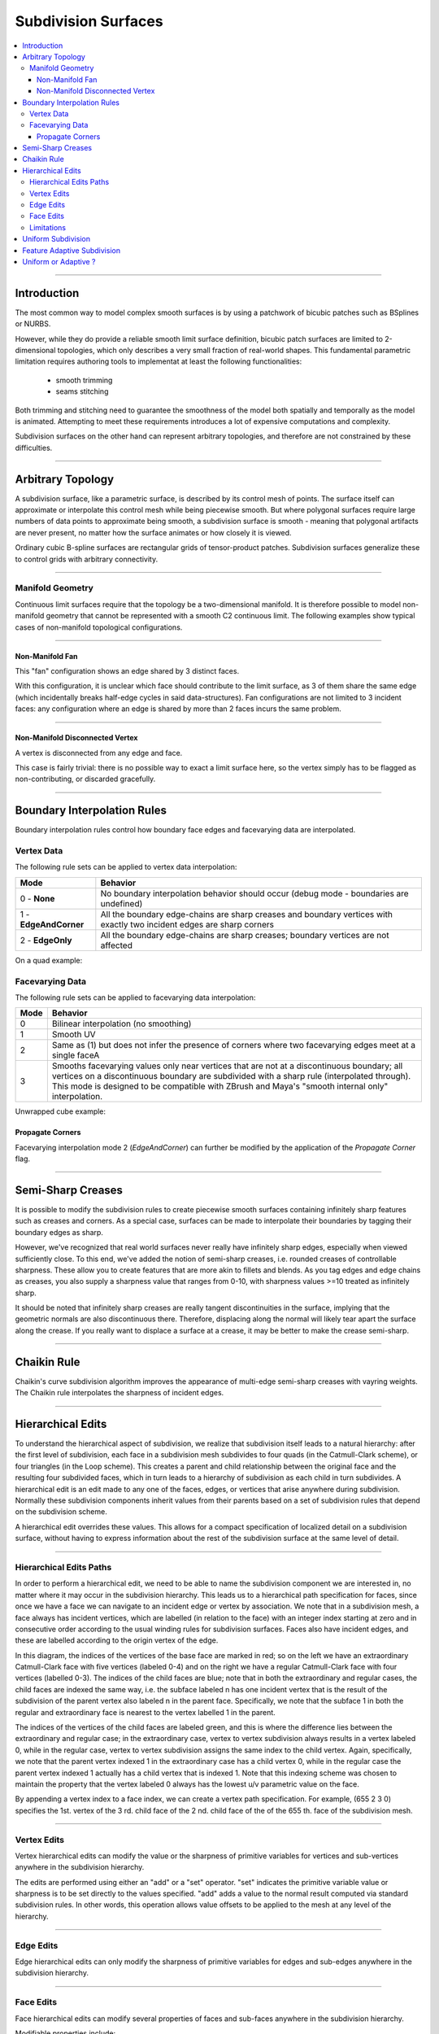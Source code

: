 ..
     Copyright 2013 Pixar

     Licensed under the Apache License, Version 2.0 (the "Apache License")
     with the following modification; you may not use this file except in
     compliance with the Apache License and the following modification to it:
     Section 6. Trademarks. is deleted and replaced with:

     6. Trademarks. This License does not grant permission to use the trade
        names, trademarks, service marks, or product names of the Licensor
        and its affiliates, except as required to comply with Section 4(c) of
        the License and to reproduce the content of the NOTICE file.

     You may obtain a copy of the Apache License at

         http://www.apache.org/licenses/LICENSE-2.0

     Unless required by applicable law or agreed to in writing, software
     distributed under the Apache License with the above modification is
     distributed on an "AS IS" BASIS, WITHOUT WARRANTIES OR CONDITIONS OF ANY
     KIND, either express or implied. See the Apache License for the specific
     language governing permissions and limitations under the Apache License.


Subdivision Surfaces
--------------------

.. contents::
   :local:
   :backlinks: none

----

Introduction
============

The most common way to model complex smooth surfaces is by using a patchwork of
bicubic patches such as BSplines or NURBS.

.. image:: images/torus.png
   :align: center
   :height: 200

However, while they do provide a reliable smooth limit surface definition, bicubic
patch surfaces are limited to 2-dimensional topologies, which only describes a
very small fraction of real-world shapes. This fundamental parametric limitation
requires authoring tools to implementat at least the following functionalities:

    - smooth trimming
    - seams stitching

Both trimming and stitching need to guarantee the smoothness of the model both
spatially and temporally as the model is animated. Attempting to meet these
requirements introduces a lot of expensive computations and complexity.

Subdivision surfaces on the other hand can represent arbitrary topologies, and
therefore are not constrained by these difficulties.

----

Arbitrary Topology
==================

A subdivision surface, like  a parametric surface, is described by its control mesh
of points. The surface itself can approximate or interpolate this control mesh
while being piecewise smooth. But where polygonal surfaces require large numbers
of data points to approximate being smooth, a subdivision surface is smooth -
meaning that polygonal artifacts are never present, no matter how the surface
animates or how closely it is viewed.

Ordinary cubic B-spline surfaces are rectangular grids of tensor-product patches.
Subdivision surfaces generalize these to control grids with arbitrary connectivity.

.. raw:: html

    <center>
      <p align="center">
        <IMG src="images/tetra.0.jpg" style="width: 20%;">
        <IMG src="images/tetra.1.jpg" style="width: 20%;">
        <IMG src="images/tetra.2.jpg" style="width: 20%;">
        <IMG src="images/tetra.3.jpg" style="width: 20%;">
      </p>
    </center>

----

Manifold Geometry
*****************

Continuous limit surfaces require that the topology be a two-dimensional
manifold. It is therefore possible to model non-manifold geometry that cannot
be represented with a smooth C2 continuous limit. The following examples show
typical cases of non-manifold topological configurations.

----

Non-Manifold Fan
++++++++++++++++

This "fan" configuration shows an edge shared by 3 distinct faces.

.. image:: images/nonmanifold_fan.png
   :align: center
   :target: images/nonmanifold_fan.png

With this configuration, it is unclear which face should contribute to the
limit surface, as 3 of them share the same edge (which incidentally breaks
half-edge cycles in said data-structures). Fan configurations are not limited
to 3 incident faces: any configuration where an edge is shared by more than
2 faces incurs the same problem.

----

Non-Manifold Disconnected Vertex
++++++++++++++++++++++++++++++++

A vertex is disconnected from any edge and face.

.. image:: images/nonmanifold_vert.png
   :align: center
   :target: images/nonmanifold_vert.png

This case is fairly trivial: there is no possible way to exact a limit surface here,
so the vertex simply has to be flagged as non-contributing, or discarded gracefully.

----

Boundary Interpolation Rules
============================

Boundary interpolation rules control how boundary face edges and facevarying data
are interpolated.

Vertex Data
***********

The following rule sets can be applied to vertex data interpolation:

+------------------------+----------------------------------------------------------+
| Mode                   | Behavior                                                 |
+========================+==========================================================+
| 0 - **None**           | No boundary interpolation behavior should occur          |
|                        | (debug mode - boundaries are undefined)                  |
+------------------------+----------------------------------------------------------+
| 1 - **EdgeAndCorner**  | All the boundary edge-chains are sharp creases and       |
|                        | boundary vertices with exactly two incident edges are    |
|                        | sharp corners                                            |
+------------------------+----------------------------------------------------------+
| 2 - **EdgeOnly**       | All the boundary edge-chains are sharp creases; boundary |
|                        | vertices are not affected                                |
|                        |                                                          |
+------------------------+----------------------------------------------------------+

On a quad example:

.. image:: images/vertex_boundary.png
   :align: center
   :target: images/vertex_boundary.png


Facevarying Data
****************

The following rule sets can be applied to facevarying data interpolation:

+--------+----------------------------------------------------------+
| Mode   | Behavior                                                 |
+========+==========================================================+
| 0      | Bilinear interpolation (no smoothing)                    |
+--------+----------------------------------------------------------+
| 1      | Smooth UV                                                |
|        |                                                          |
|        |                                                          |
+--------+----------------------------------------------------------+
| 2      | Same as (1) but does not infer the presence of corners   |
|        | where two facevarying edges meet at a single faceA       |
|        |                                                          |
+--------+----------------------------------------------------------+
| 3      | Smooths facevarying values only near vertices that are   |
|        | not at a discontinuous boundary; all vertices on a       |
|        | discontinuous boundary are subdivided with a sharp rule  |
|        | (interpolated through).                                  |
|        | This mode is designed to be compatible with ZBrush and   |
|        | Maya's "smooth internal only" interpolation.             |
+--------+----------------------------------------------------------+

Unwrapped cube example:

.. image:: images/fvar_boundaries.png
   :align: center
   :target: images/fvar_boundaries.png

Propagate Corners
+++++++++++++++++

Facevarying interpolation mode 2 (*EdgeAndCorner*) can further be modified by the
application of the *Propagate Corner* flag.

----

Semi-Sharp Creases
==================

It is possible to modify the subdivision rules to create piecewise smooth surfaces
containing infinitely sharp features such as creases and corners. As a special
case, surfaces can be made to interpolate their boundaries by tagging their boundary
edges as sharp.

However, we've recognized that real world surfaces never really have infinitely
sharp edges, especially when viewed sufficiently close. To this end, we've added
the notion of semi-sharp creases, i.e. rounded creases of controllable sharpness.
These allow you to create features that are more akin to fillets and blends. As
you tag edges and edge chains as creases, you also supply a sharpness value that
ranges from 0-10, with sharpness values >=10 treated as infinitely sharp.

It should be noted that infinitely sharp creases are really tangent discontinuities
in the surface, implying that the geometric normals are also discontinuous there.
Therefore, displacing along the normal will likely tear apart the surface along
the crease. If you really want to displace a surface at a crease, it may be better
to make the crease semi-sharp.


.. image:: images/gtruck.jpg
   :align: center
   :height: 300
   :target: images/gtruck.jpg

----

Chaikin Rule
============

Chaikin's curve subdivision algorithm improves the appearance of multi-edge
semi-sharp creases with vayring weights. The Chaikin rule interpolates the
sharpness of incident edges.

.. image:: images/chaikin.png
   :align: center
   :target: images/chaikin.png

----

Hierarchical Edits
==================

To understand the hierarchical aspect of subdivision, we realize that subdivision
itself leads to a natural hierarchy: after the first level of subdivision, each
face in a subdivision mesh subdivides to four quads (in the Catmull-Clark scheme),
or four triangles (in the Loop scheme). This creates a parent and child relationship
between the original face and the resulting four subdivided faces, which in turn
leads to a hierarchy of subdivision as each child in turn subdivides. A hierarchical
edit is an edit made to any one of the faces, edges, or vertices that arise anywhere
during subdivision. Normally these subdivision components inherit values from their
parents based on a set of subdivision rules that depend on the subdivision scheme.

A hierarchical edit overrides these values. This allows for a compact specification
of localized detail on a subdivision surface, without having to express information
about the rest of the subdivision surface at the same level of detail.

.. image:: images/hedit_example1.png
   :align: center
   :height: 300
   :target: images/hedit_example1.png

----

Hierarchical Edits Paths
************************

In order to perform a hierarchical edit, we need to be able to name the subdivision
component we are interested in, no matter where it may occur in the subdivision
hierarchy. This leads us to a hierarchical path specification for faces, since
once we have a face we can navigate to an incident edge or vertex by association.
We note that in a subdivision mesh, a face always has incident vertices, which are
labelled (in relation to the face) with an integer index starting at zero and in
consecutive order according to the usual winding rules for subdivision surfaces.
Faces also have incident edges, and these are labelled according to the origin
vertex of the edge.

.. image:: images/face_winding.png
   :align: center
   :target: images/face_winding.png

.. role:: red
.. role:: green
.. role:: blue

In this diagram, the indices of the vertices of the base face are marked in :red:`red`;
so on the left we have an extraordinary Catmull-Clark face with five vertices
(labeled :red:`0-4`) and on the right we have a regular Catmull-Clark face with four
vertices (labelled :red:`0-3`). The indices of the child faces are :blue:`blue`; note that in
both the extraordinary and regular cases, the child faces are indexed the same
way, i.e. the subface labeled :blue:`n` has one incident vertex that is the result of the
subdivision of the parent vertex also labeled :red:`n` in the parent face. Specifically,
we note that the subface :blue:`1` in both the regular and extraordinary face is nearest
to the vertex labelled :red:`1` in the parent.

The indices of the vertices of the child faces are labeled :green:`green`, and
this is where the difference lies between the extraordinary and regular case;
in the extraordinary case, vertex to vertex subdivision always results in a vertex
labeled :green:`0`, while in the regular case, vertex to vertex subdivision
assigns the same index to the child vertex. Again, specifically, we note that the
parent vertex indexed :red:`1` in the extraordinary case has a child vertex :green:`0`,
while in the regular case the parent vertex indexed :red:`1` actually has a child
vertex that is indexed :green:`1`. Note that this indexing scheme was chosen to
maintain the property that the vertex labeled 0 always has the lowest u/v
parametric value on the face.

.. image:: images/hedit_path.gif
   :align: center
   :target: images/hedit_path.gif

By appending a vertex index to a face index, we can create a vertex path
specification. For example, (:blue:`655` :green:`2` :red:`3` 0) specifies the 1st.
vertex of the :red:`3` rd. child face of the :green:`2` nd. child face of the of
the :blue:`655` th. face of the subdivision mesh.

----

Vertex Edits
************

Vertex hierarchical edits can modify the value or the sharpness of primitive variables for vertices
and sub-vertices anywhere in the subdivision hierarchy.

.. image:: images/hedit_example1.png
   :align: center
   :height: 300
   :target: images/hedit_example1.png

The edits are performed using either an "add" or a "set" operator. "set" indicates the primitive
variable value or sharpness is to be set directly to the values specified. "add" adds a value to the
normal result computed via standard subdivision rules. In other words, this operation allows value
offsets to be applied to the mesh at any level of the hierarchy.

.. image:: images/hedit_example2.png
   :align: center
   :height: 300
   :target: images/hedit_example2.png

----

Edge Edits
**********

Edge hierarchical edits can only modify the sharpness of primitive variables for edges
and sub-edges anywhere in the subdivision hierarchy.

.. image:: images/hedit_example4.png
   :align: center
   :height: 300
   :target: images/hedit_example4.png

----

Face Edits
**********

Face hierarchical edits can modify several properties of faces and sub-faces anywhere in the
subdivision hierarchy.

Modifiable properties include:
    * The "set" or "add" operators modify the value of primitive variables associated with faces.
    * The "hole" operation introduces holes (missing faces) into the subdivision mesh at any
      level in the subdivision hierarchy. The faces will be deleted, and none of their children
      will appear (you cannot "unhole" a face if any ancestor is a "hole"). This operation takes
      no float or string arguments.

.. image:: images/hedit_example5.png
   :align: center
   :height: 300
   :target: images/hedit_example5.png


----

Limitations
***********

XXXX

----

Uniform Subdivision
===================

Applies a uniform refinement scheme to the coarse faces of a mesh. This is the most
common solution employed to apply subdivision schemes to a control cage. The mesh
converges closer to the limit surface with each iteration of the algorithm.

.. image:: images/uniform.gif
   :align: center
   :width: 300
   :target: images/uniform.gif

----

Feature Adaptive Subdivision
============================

Generates bi-cubic patches on the limit surface and applies a progressive refinement
scheme in order to isolate non-C2 continuous extraordinary features.

.. image:: images/adaptive.gif
   :align: center
   :width: 300
   :target: images/adaptive.gif

----

Uniform or Adaptive ?
=====================

Main features comparison:

+-------------------------------------------------------+--------------------------------------------------------+
| Uniform                                               | Feature Adaptive                                       |
+=======================================================+========================================================+
|                                                       |                                                        |
| * Bilinear approximation                              | * Bicubic limit patches                                |
|     * No tangents / no normals                        |     * Analytical tangents / normals                    |
|     * No smooth shading around creases                |                                                        |
|     * No animated displacements                       |                                                        |
|                                                       |                                                        |
+-------------------------------------------------------+--------------------------------------------------------+
| * Exponential geometry Growth                         | * Feature isolation growth close to linear             |
|                                                       |                                                        |
+-------------------------------------------------------+--------------------------------------------------------+
| * Boundary interpolation rules supported:             | * Boundary interpolation rules supported:              |
|     * All vertex & varying rules supported dynamically|     * All vertex & varying rules supported dynamically |
|     * All face-varying rules supported \              |     * Bilinear face-varying interpolation \            |
|       statically at vertex locations (there is no \   |       supported statically                             |
|       surface limit)                                  |     * Bi-cubic face-varying interpolation \            |
|                                                       |       currently not supported                          |
|                                                       |                                                        |
+-------------------------------------------------------+--------------------------------------------------------+
| * No GPU shading implications                         | * Requires GPU composable shading                      |
|                                                       |                                                        |
+-------------------------------------------------------+--------------------------------------------------------+



